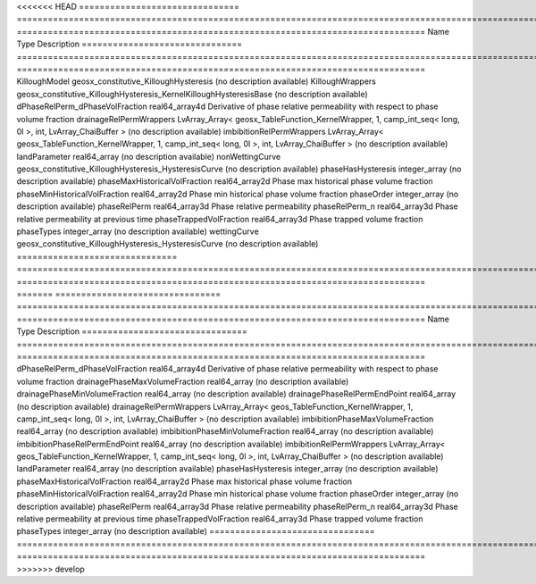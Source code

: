 

<<<<<<< HEAD
=============================== ======================================================================================================== =============================================================================== 
Name                            Type                                                                                                     Description                                                                     
=============================== ======================================================================================================== =============================================================================== 
KilloughModel                   geosx_constitutive_KilloughHysteresis                                                                    (no description available)                                                      
KilloughWrappers                geosx_constitutive_KilloughHysteresis_KernelKilloughHysteresisBase                                       (no description available)                                                      
dPhaseRelPerm_dPhaseVolFraction real64_array4d                                                                                           Derivative of phase relative permeability with respect to phase volume fraction 
drainageRelPermWrappers         LvArray_Array< geosx_TableFunction_KernelWrapper, 1, camp_int_seq< long, 0l >, int, LvArray_ChaiBuffer > (no description available)                                                      
imbibitionRelPermWrappers       LvArray_Array< geosx_TableFunction_KernelWrapper, 1, camp_int_seq< long, 0l >, int, LvArray_ChaiBuffer > (no description available)                                                      
landParameter                   real64_array                                                                                             (no description available)                                                      
nonWettingCurve                 geosx_constitutive_KilloughHysteresis_HysteresisCurve                                                    (no description available)                                                      
phaseHasHysteresis              integer_array                                                                                            (no description available)                                                      
phaseMaxHistoricalVolFraction   real64_array2d                                                                                           Phase max historical phase volume fraction                                      
phaseMinHistoricalVolFraction   real64_array2d                                                                                           Phase min historical phase volume fraction                                      
phaseOrder                      integer_array                                                                                            (no description available)                                                      
phaseRelPerm                    real64_array3d                                                                                           Phase relative permeability                                                     
phaseRelPerm_n                  real64_array3d                                                                                           Phase relative permeability at previous time                                    
phaseTrappedVolFraction         real64_array3d                                                                                           Phase trapped volume fraction                                                   
phaseTypes                      integer_array                                                                                            (no description available)                                                      
wettingCurve                    geosx_constitutive_KilloughHysteresis_HysteresisCurve                                                    (no description available)                                                      
=============================== ======================================================================================================== =============================================================================== 
=======
================================ ======================================================================================================= =============================================================================== 
Name                             Type                                                                                                    Description                                                                     
================================ ======================================================================================================= =============================================================================== 
dPhaseRelPerm_dPhaseVolFraction  real64_array4d                                                                                          Derivative of phase relative permeability with respect to phase volume fraction 
drainagePhaseMaxVolumeFraction   real64_array                                                                                            (no description available)                                                      
drainagePhaseMinVolumeFraction   real64_array                                                                                            (no description available)                                                      
drainagePhaseRelPermEndPoint     real64_array                                                                                            (no description available)                                                      
drainageRelPermWrappers          LvArray_Array< geos_TableFunction_KernelWrapper, 1, camp_int_seq< long, 0l >, int, LvArray_ChaiBuffer > (no description available)                                                      
imbibitionPhaseMaxVolumeFraction real64_array                                                                                            (no description available)                                                      
imbibitionPhaseMinVolumeFraction real64_array                                                                                            (no description available)                                                      
imbibitionPhaseRelPermEndPoint   real64_array                                                                                            (no description available)                                                      
imbibitionRelPermWrappers        LvArray_Array< geos_TableFunction_KernelWrapper, 1, camp_int_seq< long, 0l >, int, LvArray_ChaiBuffer > (no description available)                                                      
landParameter                    real64_array                                                                                            (no description available)                                                      
phaseHasHysteresis               integer_array                                                                                           (no description available)                                                      
phaseMaxHistoricalVolFraction    real64_array2d                                                                                          Phase max historical phase volume fraction                                      
phaseMinHistoricalVolFraction    real64_array2d                                                                                          Phase min historical phase volume fraction                                      
phaseOrder                       integer_array                                                                                           (no description available)                                                      
phaseRelPerm                     real64_array3d                                                                                          Phase relative permeability                                                     
phaseRelPerm_n                   real64_array3d                                                                                          Phase relative permeability at previous time                                    
phaseTrappedVolFraction          real64_array3d                                                                                          Phase trapped volume fraction                                                   
phaseTypes                       integer_array                                                                                           (no description available)                                                      
================================ ======================================================================================================= =============================================================================== 
>>>>>>> develop


